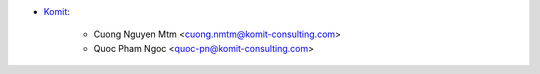 * `Komit <https://komit-consulting.com>`_:

    * Cuong Nguyen Mtm <cuong.nmtm@komit-consulting.com>
    * Quoc Pham Ngoc <quoc-pn@komit-consulting.com>
